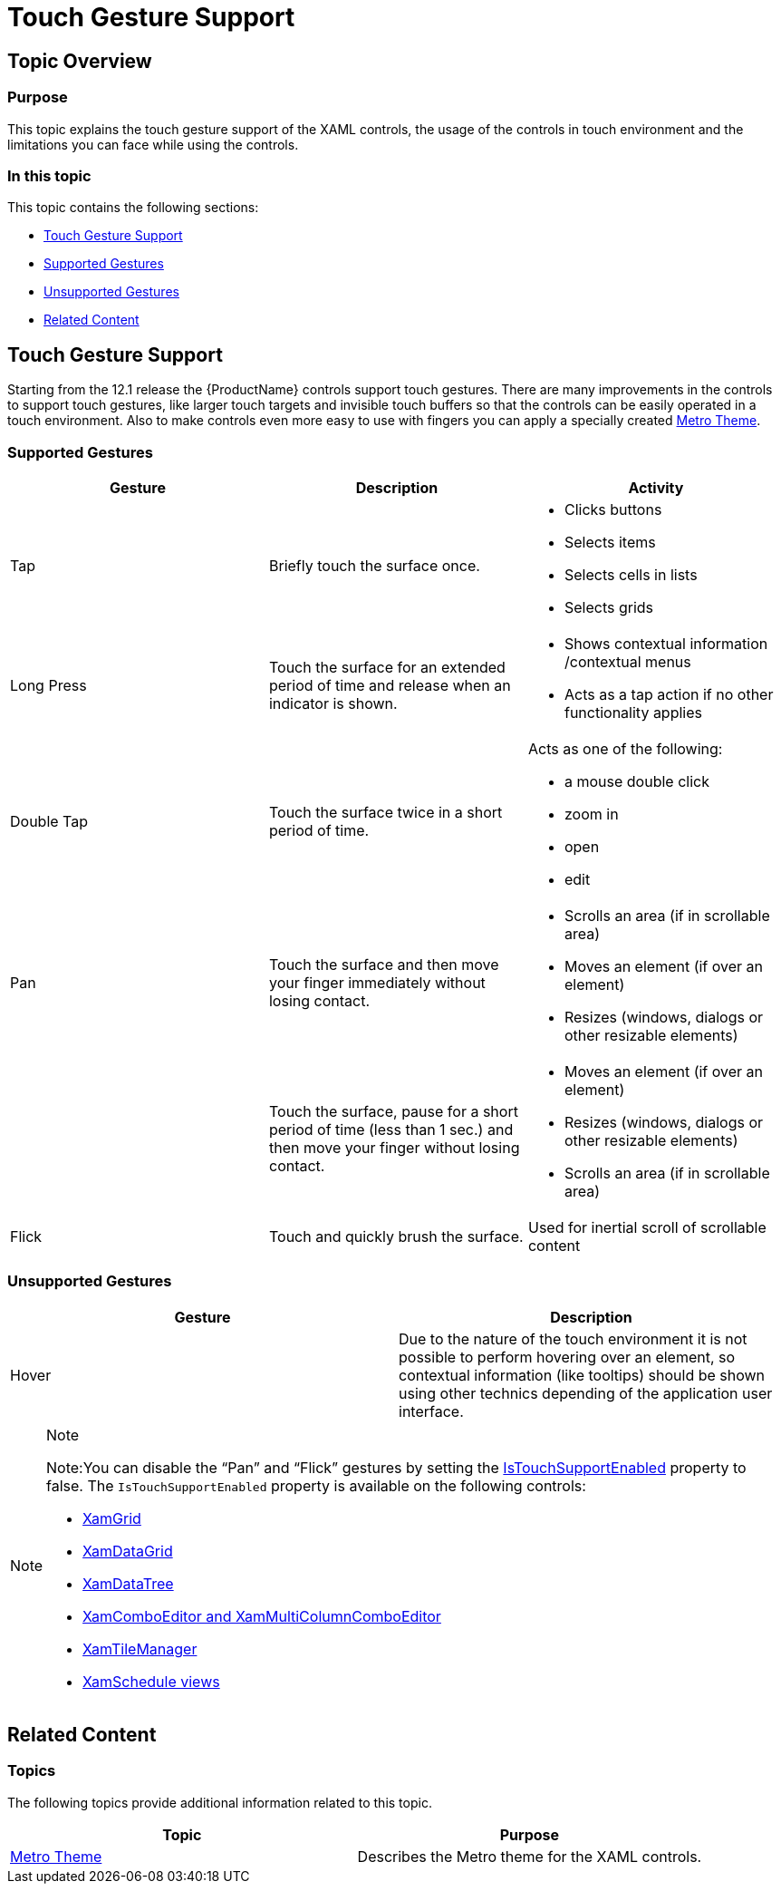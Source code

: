 ﻿////
|metadata|
{
    "name": "developers-guide-touch-support",
    "controlName": [],
    "tags": ["Getting Started","How Do I","Layouts","Selection"],
    "guid": "4e57bca7-c9c5-4593-82a6-014112eea671",
    "buildFlags": ["sl","wpf"],
    "createdOn": "2012-03-16T09:24:21.4965724Z"
}
|metadata|
////

= Touch Gesture Support

== Topic Overview

=== Purpose

This topic explains the touch gesture support of the XAML controls, the usage of the controls in touch environment and the limitations you can face while using the controls.

=== In this topic

This topic contains the following sections:

* <<_Ref318990814, Touch Gesture Support >>
* <<_Ref318990841, Supported   Gestures >>
* <<_Ref318990848, Unsupported   Gestures >>
* <<_Ref318989590, Related Content >>

[[_Ref318990814]]
== Touch Gesture Support

Starting from the 12.1 release the {ProductName} controls support touch gestures. There are many improvements in the controls to support touch gestures, like larger touch targets and invisible touch buffers so that the controls can be easily operated in a touch environment. Also to make controls even more easy to use with fingers you can apply a specially created link:designers-guide-using-themes.html[Metro Theme].

[[_Ref318990841]]

=== Supported Gestures

[options="header", cols="a,a,a"]
|====
|Gesture|Description|Activity

|Tap
|Briefly touch the surface once.
|
* Clicks buttons 

* Selects items 

* Selects cells in lists 

* Selects grids 

|Long Press
|Touch the surface for an extended period of time and release when an indicator is shown.
|
* Shows contextual information /contextual menus 

* Acts as a tap action if no other functionality applies 

|Double Tap
|Touch the surface twice in a short period of time.
|Acts as one of the following: 

* a mouse double click 

* zoom in 

* open 

* edit 

|Pan
|Touch the surface and then move your finger immediately without losing contact.
|
* Scrolls an area (if in scrollable area) 

* Moves an element (if over an element) 

* Resizes (windows, dialogs or other resizable elements) 

|
|Touch the surface, pause for a short period of time (less than 1 sec.) and then move your finger without losing contact.
|
* Moves an element (if over an element) 

* Resizes (windows, dialogs or other resizable elements) 

* Scrolls an area (if in scrollable area) 

|Flick
|Touch and quickly brush the surface.
|Used for inertial scroll of scrollable content

|====

[[_Ref318990848]]

=== Unsupported Gestures

[options="header", cols="a,a"]
|====
|Gesture|Description

|Hover
|Due to the nature of the touch environment it is not possible to perform hovering over an element, so contextual information (like tooltips) should be shown using other technics depending of the application user interface.

|====

.Note
[NOTE]
====

Note:You can disable the “Pan” and “Flick” gestures by setting the link:{ApiPlatform}controls.schedules{ApiVersion}~infragistics.controls.schedules.schedulecontrolbase~istouchsupportenabled.html[IsTouchSupportEnabled] property to false. The `IsTouchSupportEnabled` property is available on the following controls:

* link:{ApiPlatform}controls.grids.xamgrid.v{ProductVersion}.html[XamGrid]
* link:{ApiPlatform}datapresenter.v{ProductVersion}.html[XamDataGrid]
* link:{ApiPlatform}controls.menus.xamdatatree.v{ProductVersion}.html[XamDataTree]
* link:{ApiPlatform}controls.editors.xamcomboeditor.v{ProductVersion}.html[XamComboEditor and XamMultiColumnComboEditor]
* link:{ApiPlatform}controls.layouts.xamtilemanager.v{ProductVersion}.html[XamTileManager]
* link:{ApiPlatform}controls.schedules.v{ProductVersion}.html[XamSchedule views]

====

[[_Ref318989590]]
== Related Content

=== Topics

The following topics provide additional information related to this topic.

[options="header", cols="a,a"]
|====
|Topic|Purpose

| link:designers-guide-using-themes.html[Metro Theme]
|Describes the Metro theme for the XAML controls.

|====
